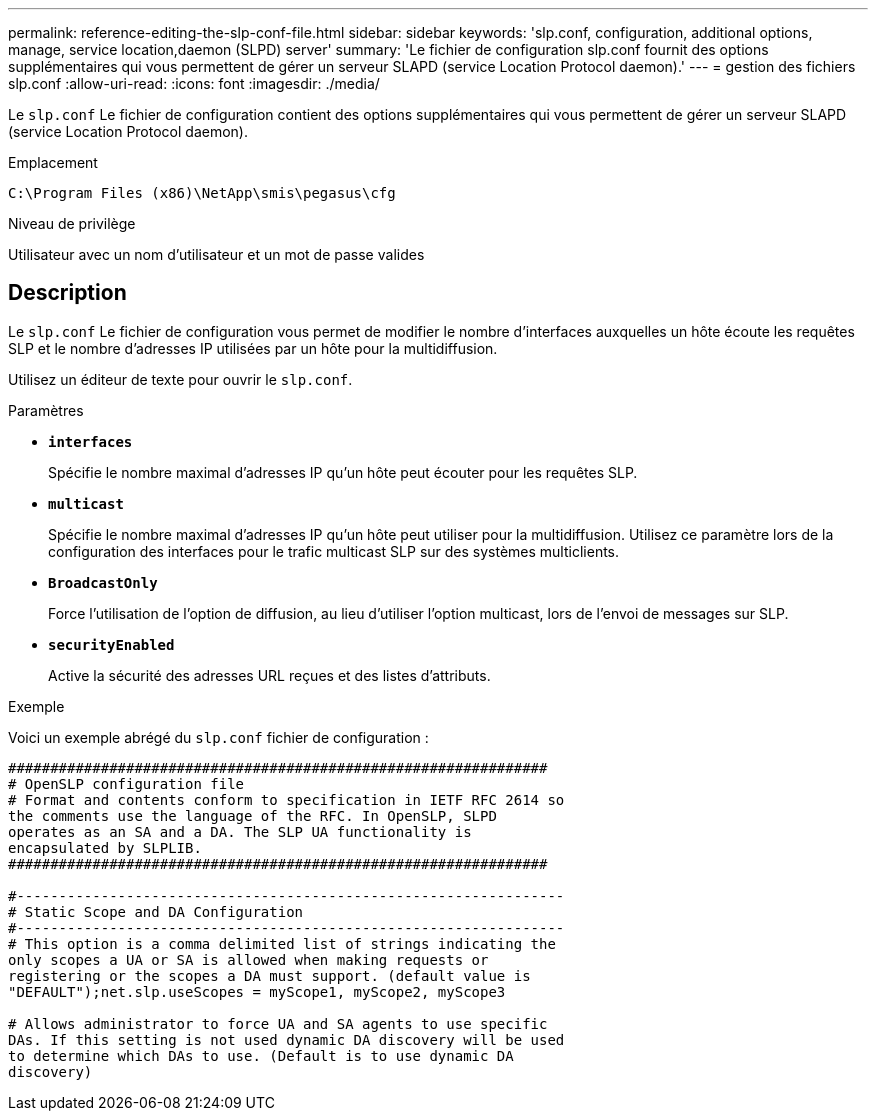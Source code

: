 ---
permalink: reference-editing-the-slp-conf-file.html 
sidebar: sidebar 
keywords: 'slp.conf, configuration, additional options, manage, service location,daemon (SLPD) server' 
summary: 'Le fichier de configuration slp.conf fournit des options supplémentaires qui vous permettent de gérer un serveur SLAPD (service Location Protocol daemon).' 
---
= gestion des fichiers slp.conf
:allow-uri-read: 
:icons: font
:imagesdir: ./media/


[role="lead"]
Le `slp.conf` Le fichier de configuration contient des options supplémentaires qui vous permettent de gérer un serveur SLAPD (service Location Protocol daemon).

.Emplacement
`C:\Program Files (x86)\NetApp\smis\pegasus\cfg`

.Niveau de privilège
Utilisateur avec un nom d'utilisateur et un mot de passe valides



== Description

Le `slp.conf` Le fichier de configuration vous permet de modifier le nombre d'interfaces auxquelles un hôte écoute les requêtes SLP et le nombre d'adresses IP utilisées par un hôte pour la multidiffusion.

Utilisez un éditeur de texte pour ouvrir le `slp.conf`.

.Paramètres
* *`interfaces`*
+
Spécifie le nombre maximal d'adresses IP qu'un hôte peut écouter pour les requêtes SLP.

* *`multicast`*
+
Spécifie le nombre maximal d'adresses IP qu'un hôte peut utiliser pour la multidiffusion. Utilisez ce paramètre lors de la configuration des interfaces pour le trafic multicast SLP sur des systèmes multiclients.

* *`BroadcastOnly`*
+
Force l'utilisation de l'option de diffusion, au lieu d'utiliser l'option multicast, lors de l'envoi de messages sur SLP.

* *`securityEnabled`*
+
Active la sécurité des adresses URL reçues et des listes d'attributs.



.Exemple
Voici un exemple abrégé du `slp.conf` fichier de configuration :

[listing]
----

################################################################
# OpenSLP configuration file
# Format and contents conform to specification in IETF RFC 2614 so
the comments use the language of the RFC. In OpenSLP, SLPD
operates as an SA and a DA. The SLP UA functionality is
encapsulated by SLPLIB.
################################################################

#-----------------------------------------------------------------
# Static Scope and DA Configuration
#-----------------------------------------------------------------
# This option is a comma delimited list of strings indicating the
only scopes a UA or SA is allowed when making requests or
registering or the scopes a DA must support. (default value is
"DEFAULT");net.slp.useScopes = myScope1, myScope2, myScope3

# Allows administrator to force UA and SA agents to use specific
DAs. If this setting is not used dynamic DA discovery will be used
to determine which DAs to use. (Default is to use dynamic DA
discovery)
----